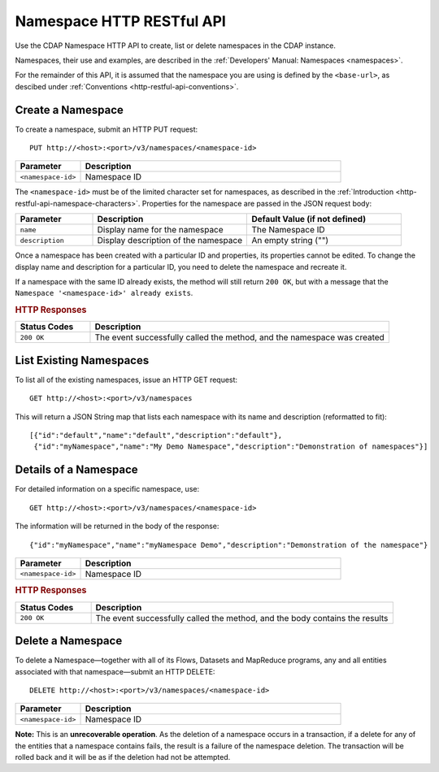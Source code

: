 .. meta::
    :author: Cask Data, Inc.
    :description: HTTP RESTful Interface to the Cask Data Application Platform
    :copyright: Copyright © 2015 Cask Data, Inc.

.. _http-restful-api-namespace:
.. _http-restful-api-v3-namespace:

===========================================================
Namespace HTTP RESTful API
===========================================================

.. highlight:: console

Use the CDAP Namespace HTTP API to create, list or delete namespaces in the CDAP instance.

Namespaces, their use and examples, are described in the :ref:`Developers' Manual: Namespaces
<namespaces>`.

For the remainder of this API, it is assumed that the namespace you are using is defined
by the ``<base-url>``, as descibed under :ref:`Conventions <http-restful-api-conventions>`. 

Create a Namespace
------------------
To create a namespace, submit an HTTP PUT request::

  PUT http://<host>:<port>/v3/namespaces/<namespace-id>

.. list-table::
   :widths: 20 80
   :header-rows: 1

   * - Parameter
     - Description
   * - ``<namespace-id>``
     - Namespace ID

The ``<namespace-id>`` must be of the limited character set for namespaces, as 
described in the :ref:`Introduction <http-restful-api-namespace-characters>`.
Properties for the namespace are passed in the JSON request body:

.. list-table::
   :widths: 20 40 40
   :header-rows: 1

   * - Parameter
     - Description
     - Default Value (if not defined)
   * - ``name``
     - Display name for the namespace
     - The Namespace ID
   * - ``description``
     - Display description of the namespace
     - An empty string ("")

Once a namespace has been created with a particular
ID and properties, its properties cannot be edited. To change the display name and
description for a particular ID, you need to delete the namespace and recreate it.

If a namespace with the same ID already exists, the method will still return ``200 OK``,
but with a message that the ``Namespace '<namespace-id>' already exists``.

.. rubric:: HTTP Responses

.. list-table::
   :widths: 20 80
   :header-rows: 1

   * - Status Codes
     - Description
   * - ``200 OK``
     - The event successfully called the method, and the namespace was created



List Existing Namespaces
------------------------

To list all of the existing namespaces, issue an HTTP GET request::

  GET http://<host>:<port>/v3/namespaces

This will return a JSON String map that lists each namespace with its name and description
(reformatted to fit)::

  [{"id":"default","name":"default","description":"default"},
   {"id":"myNamespace","name":"My Demo Namespace","description":"Demonstration of namespaces"}]


Details of a Namespace
---------------------------------

For detailed information on a specific namespace, use::

  GET http://<host>:<port>/v3/namespaces/<namespace-id>

The information will be returned in the body of the response::

  {"id":"myNamespace","name":"myNamespace Demo","description":"Demonstration of the namespace"}

.. list-table::
   :widths: 20 80
   :header-rows: 1

   * - Parameter
     - Description
   * - ``<namespace-id>``
     - Namespace ID

.. rubric:: HTTP Responses

.. list-table::
   :widths: 20 80
   :header-rows: 1

   * - Status Codes
     - Description
   * - ``200 OK``
     - The event successfully called the method, and the body contains the results


Delete a Namespace
------------------
To delete a Namespace—together with all of its Flows, Datasets and MapReduce 
programs, any and all entities associated with that namespace—submit an HTTP DELETE::

  DELETE http://<host>:<port>/v3/namespaces/<namespace-id>

.. list-table::
   :widths: 20 80
   :header-rows: 1

   * - Parameter
     - Description
   * - ``<namespace-id>``
     - Namespace ID

**Note:** This is an **unrecoverable operation**. As the deletion of a namespace occurs in
a transaction, if a delete for any of the entities that a namespace contains fails, the
result is a failure of the namespace deletion. The transaction will be rolled back and it
will be as if the deletion had not be attempted.
     
